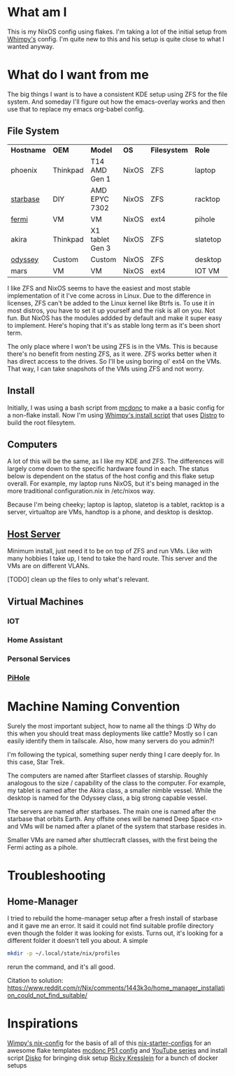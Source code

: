 * What am I
This is my NixOS config using flakes. I'm taking a lot of the initial setup from [[https://github.com/wimpysworld/nix-config/tree/c44a1bd13868e759bb215f54ca1f3fe49eba6dae][Whimpy's]] config. I'm quite new to this and his setup is quite close to what I wanted anyway.

* What do I want from me
The big things I want is to have a consistent KDE setup using ZFS for the file system. And someday I'll figure out how the emacs-overlay works and then use that to replace my emacs org-babel config.

** File System

| *Hostname* | *OEM*    | *Model*         | *OS*  | *Filesystem* | *Role*   | *Status* |
| phoenix    | Thinkpad | T14 AMD Gen 1   | NixOS | ZFS          | laptop   | WIP      |
| [[./nixos/starbase/][starbase]]   | DIY      | AMD EPYC 7302   | NixOS | ZFS          | racktop  | DONE     |
| [[./nixos/fermi/][fermi]]      | VM       | VM              | NixOS | ext4         | pihole   | TODO     |
| akira      | Thinkpad | X1 tablet Gen 3 | NixOS | ZFS          | slatetop | TODO     |
| [[./nixos/odyssey/][odyssey]]    | Custom   | Custom          | NixOS | ZFS          | desktop  | WIP      |
| mars       | VM       | VM              | NixOS | ext4         | IOT VM   | TODO     |


I like ZFS and NixOS seems to have the easiest and most stable implementation of it I've come across in Linux. Due to the difference in licenses, ZFS can't be added to the Linux kernel like Btrfs is. To use it in most distros, you have to set it up yourself and the risk is all on you. Not fun. But NixOS has the modules addded by default and make it super easy to implement. Here's hoping that it's as stable long term as it's been short term.

The only place where I won't be using ZFS is in the VMs. This is because there's no benefit from nesting ZFS, as it were. ZFS works better when it has direct access to the drives. So I'll be using boring ol' ext4 on the VMs. That way, I can take snapshots of the VMs using ZFS and not worry.

** Install

Initially, I was using a bash script from [[https://github.com/mcdonc/.nixconfig/blob/master/prepsystem.sh][mcdonc]] to make a a basic config for a non-flake install. Now I'm using [[https://github.com/wimpysworld/nix-config/blob/c44a1bd13868e759bb215f54ca1f3fe49eba6dae/scripts/install.sh][Whimpy's install script]] that uses [[https://github.com/nix-community/disko/tree/master][Distro]] to build the root filesytem.

** Computers
A lot of this will be the same, as I like my KDE and ZFS. The differences will largely come down to the specific hardware found in each. The status below is dependent on the status of the host config and this flake setup overall. For example, my laptop runs NixOS, but it's being managed in the more traditional configuration.nix in /etc/nixos way.

Because I'm being cheeky; laptop is laptop, slatetop is a tablet, racktop is a server, virtualtop are VMs, handtop is a phone, and desktop is desktop.

** [[./nixos/starbase/][Host Server]]
Minimum install, just need it to be on top of ZFS and run VMs. Like with many hobbies I take up, I tend to take the hard route. This server and the VMs are on different VLANs.

[TODO] clean up the files to only what's relevant.

** Virtual Machines
*** IOT
*** Home Assistant
*** Personal Services
*** [[./nixos/fermi/][PiHole]]

* Machine Naming Convention
Surely the most important subject, how to name all the things :D Why do this when you should treat mass deployments like cattle? Mostly so I can easily identify them in tailscale. Also, how many servers do you admin?!

I'm following the typical, something super nerdy thing I care deeply for. In this case, Star Trek.

The computers are named after Starfleet classes of starship. Roughly analogous to the size / capability of the class to the computer. For example, my tablet is named after the Akira class, a smaller nimble vessel. While the desktop is named for the Odyssey class, a big strong capable vessel.

The servers are named after starbases. The main one is named after the starbase that orbits Earth. Any offsite ones will be named Deep Space <n> and VMs will be named after a planet of the system that starbase resides in.

Smaller VMs are named after shuttlecraft classes, with the first being the Fermi acting as a pihole.

* Troubleshooting
** Home-Manager
I tried to rebuild the home-manager setup after a fresh install of starbase and it gave me an error. It said it could not find suitable profile directory even though the folder it was looking for exists. Turns out, it's looking for a different folder it doesn't tell you about. A simple

#+begin_src bash
  mkdir -p ~/.local/state/nix/profiles
#+end_src

rerun the command, and it's all good.

Citation to solution:
https://www.reddit.com/r/Nix/comments/1443k3o/home_manager_installation_could_not_find_suitable/

* Inspirations
[[https://github.com/wimpysworld/nix-config/tree/main][Wimpy's nix-config]] for the basis of all of this
[[https://github.com/Misterio77/nix-starter-configs/tree/main][nix-starter-configs]] for an awesome flake templates
[[https://github.com/mcdonc/p51-thinkpad-nixos/tree/main][mcdonc P51 config]] and [[https://www.youtube.com/playlist?list=PLa01scHy0YEmg8trm421aYq4OtPD8u1SN][YouTube series]] and install script
[[https://www.youtube.com/playlist?list=PLa01scHy0YEmg8trm421aYq4OtPD8u1SN][Disko]] for bringing disk setup
[[https://kressle.in/articles/][Ricky Kresslein]] for a bunch of docker setups
